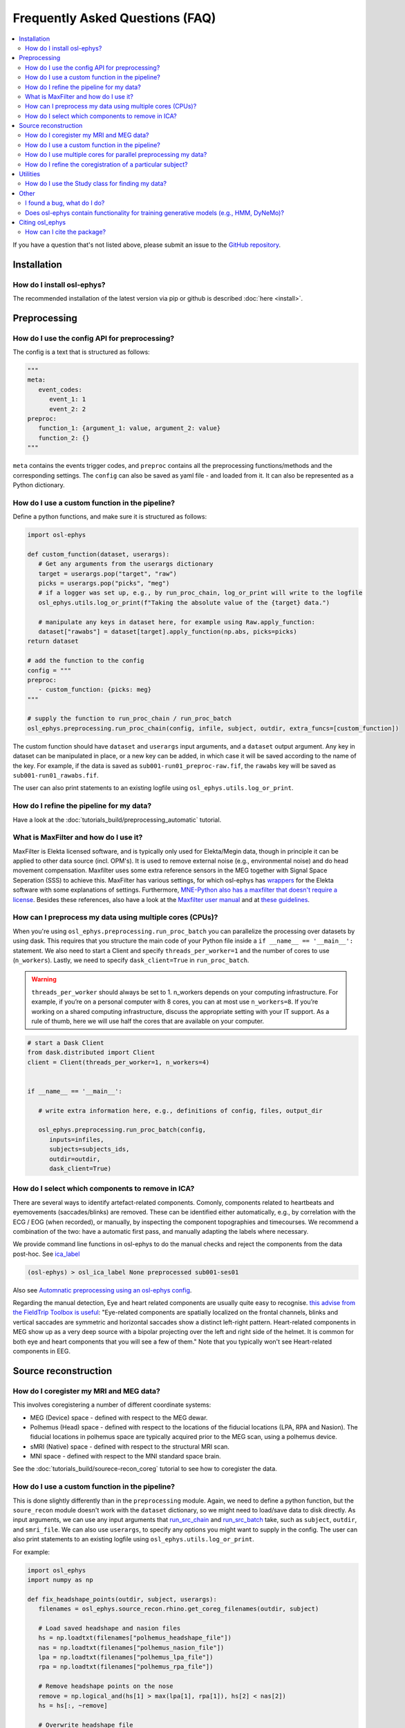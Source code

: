 Frequently Asked Questions (FAQ)
================================

.. contents::
   :local:

If you  have a question that's not listed above, please submit an issue to the `GitHub repository <https://github.com/OHBA-analysis/osl/issues>`_. 

Installation
------------

How do I install osl-ephys?
~~~~~~~~~~~~~~~~~~~~~~~~~~~~~~

The recommended installation of the latest version via pip or github is described :doc:`here <install>`.



Preprocessing
-------------

How do I use the config API for preprocessing?
~~~~~~~~~~~~~~~~~~~~~~~~~~~~~~~~~~~~~~~~~~~~~~
The config is a text that is structured as follows:


.. code-block:: Python


   """
   meta: 
      event_codes:
         event_1: 1
         event_2: 2
   preproc:
      function_1: {argument_1: value, argument_2: value}
      function_2: {}
   """


``meta`` contains the events trigger codes, and ``preproc`` contains all the preprocessing functions/methods and the corresponding settings. The ``config`` can also be saved as yaml file - and loaded from it. It can also be represented as a Python dictionary.


How do I use a custom function in the pipeline?
~~~~~~~~~~~~~~~~~~~~~~~~~~~~~~~~~~~~~~~~~~~~~~~

Define a python functions, and make sure it is structured as follows:

.. code-block:: Python

   import osl-ephys

   def custom_function(dataset, userargs):
      # Get any arguments from the userargs dictionary
      target = userargs.pop("target", "raw")
      picks = userargs.pop("picks", "meg")
      # if a logger was set up, e.g., by run_proc_chain, log_or_print will write to the logfile
      osl_ephys.utils.log_or_print(f"Taking the absolute value of the {target} data.")

      # manipulate any keys in dataset here, for example using Raw.apply_function:
      dataset["rawabs"] = dataset[target].apply_function(np.abs, picks=picks)
   return dataset

   # add the function to the config
   config = """
   preproc:
      - custom_function: {picks: meg}
   """

   # supply the function to run_proc_chain / run_proc_batch
   osl_ephys.preprocessing.run_proc_chain(config, infile, subject, outdir, extra_funcs=[custom_function])

The custom function should have ``dataset`` and ``userargs`` input arguments, and a ``dataset`` output argument. Any key in dataset can be manipulated in place, or a new key can be added, in which case it will be saved according to the name of the key.
For example, if the data is saved as ``sub001-run01_preproc-raw.fif``, the ``rawabs`` key will be saved as ``sub001-run01_rawabs.fif``. 

The user can also print statements to an existing logfile using ``osl_ephys.utils.log_or_print``. 


How do I refine the pipeline for my data?
~~~~~~~~~~~~~~~~~~~~~~~~~~~~~~~~~~~~~~~~~

Have a look at the :doc:`tutorials_build/preprocessing_automatic` tutorial.

What is MaxFilter and how do I use it?
~~~~~~~~~~~~~~~~~~~~~~~~~~~~~~~~~~~~~~~
MaxFilter is Elekta licensed software, and is typically only used for Elekta/Megin data, though in principle it can be applied to other data source (incl. OPM's). It is used to remove external noise (e.g., environmental noise) and do head movement compensation. 
Maxfilter uses some extra reference sensors in the MEG together with Signal Space Seperation (SSS) to achieve this. MaxFilter has various settings, for which osl-ephys has `wrappers <https://osl-ephys.readthedocs.io/en/latest/autoapi/osl_ephys/maxfilter/maxfilter/index.html>`_ for the 
Elekta software with some explanations of settings. Furthermore, `MNE-Python also has a maxfilter that doesn't require a license <https://mne.tools/stable/generated/mne.preprocessing.maxwell_filter.html>`_. Besides these references, also have a look at the 
`Maxfilter user manual <https://ohba-analysis.github.io/osl-docs/downloads/maxfilter_user_guide.pdf>`_ and at `these guidelines <https://lsr-wiki-01.mrc-cbu.cam.ac.uk/meg/maxpreproc>`_.



How can I preprocess my data using multiple cores (CPUs)?
~~~~~~~~~~~~~~~~~~~~~~~~~~~~~~~~~~~~~~~~~~~~~~~~~~~~~~~~~~~~~~~

When you're using ``osl_ephys.preprocessing.run_proc_batch`` you can parallelize the processing over datasets by using dask. This requires that you structure the main code of your Python file inside a ``if __name__ == '__main__':`` statement. 
We also need to start a Client and specify ``threads_per_worker=1`` and the number of cores to use (``n_workers``). Lastly, we need to specify ``dask_client=True`` in ``run_proc_batch``.

.. warning::

   ``threads_per_worker`` should always be set to 1. n_workers depends on your computing infrastructure. For example, if you’re on a personal computer with 8 cores, you can at most use ``n_workers=8``. If you’re working on a shared computing infrastructure, discuss the appropriate setting with your IT support. As a rule of thumb, here we will use half the cores that are available on your computer.

.. code-block:: Python

   # start a Dask Client
   from dask.distributed import Client
   client = Client(threads_per_worker=1, n_workers=4)


   if __name__ == '__main__':

      # write extra information here, e.g., definitions of config, files, output_dir

      osl_ephys.preprocessing.run_proc_batch(config, 
         inputs=infiles, 
         subjects=subjects_ids, 
         outdir=outdir, 
         dask_client=True)

How do I select which components to remove in ICA?
~~~~~~~~~~~~~~~~~~~~~~~~~~~~~~~~~~~~~~~~~~~~~~~~~~
There are several ways to identify artefact-related components. Comonly, components related to heartbeats and eyemovements (saccades/blinks) are removed.
These can be identified either automatically, e.g., by correlation with the ECG / EOG (when recorded), or manually, by inspecting the component topographies and timecourses. 
We recommend a combination of the two: have a automatic first pass, and manually adapting the labels where necessary. 

We provide command line functions in osl-ephys to do the manual checks and reject the components from the data post-hoc. See `ica_label <https://osl-ephys.readthedocs.io/en/latest/autoapi/osl_ephys/preprocessing/ica_label/index.html#osl_ephys.preprocessing.ica_label.main>`_

.. code-block:: Python

   (osl-ephys) > osl_ica_label None preprocessed sub001-ses01

Also see `Automnatic preprocessing using an osl-ephys config <https://osl-ephys.readthedocs.io/en/latest/tutorials_build/preprocessing_automatic.html#manually-checking-ica>`_.

Regarding the manual detection, Eye and heart related components are usually quite easy to recognise. `this advise from the FieldTrip Toolbox is useful <https://www.fieldtriptoolbox.org/tutorial/ica_artifact_cleaning/#identifying-artifactual-components>`_: 
"Eye-related components are spatially localized on the frontal channels, blinks and vertical saccades are symmetric and horizontal saccades show a distinct left-right pattern. Heart-related components in MEG show up as a very deep source with a bipolar projecting over the left and right side of the helmet. It is common for both eye and heart components that you will see a few of them."
Note that you typically won't see Heart-related components in EEG. 


Source reconstruction
---------------------

How do I coregister my MRI and MEG data?
~~~~~~~~~~~~~~~~~~~~~~~~~~~~~~~~~~~~~~~~

This involves coregistering a number of different coordinate systems:

* MEG (Device) space - defined with respect to  the MEG dewar.
* Polhemus (Head) space - defined with respect to the locations of the fiducial locations (LPA, RPA and Nasion). The fiducial locations in polhemus space are typically acquired prior to the MEG scan, using a polhemus device.
* sMRI (Native) space - defined with respect to the structural MRI scan.
* MNI space - defined with respect to the MNI standard space brain.

See the :doc:`tutorials_build/sourece-recon_coreg` tutorial to see how to coregister the data.

How do I use a custom function in the pipeline?
~~~~~~~~~~~~~~~~~~~~~~~~~~~~~~~~~~~~~~~~~~~~~~~

This is done slightly differently than in the ``preprocessing`` module. Again, we need to define a python function, but the ``soure_recon`` module doesn't work with the ``dataset`` dictionary, so we might need to load/save data to disk directly.
As input arguments, we can use any input arguments that `run_src_chain <https://osl-ephys.readthedocs.io/en/latest/autoapi/osl_ephys/source_recon/batch/index.html#osl_ephys.source_recon.batch.run_src_chain>`_ and `run_src_batch <https://osl-ephys.readthedocs.io/en/latest/autoapi/osl_ephys/source_recon/batch/index.html#osl_ephys.source_recon.batch.run_src_batch>`_
take, such as ``subject``, ``outdir``, and ``smri_file``. We can also use ``userargs``, to specify any options you might want to supply in the config.
The user can also print statements to an existing logfile using ``osl_ephys.utils.log_or_print``. 

For example:

.. code-block:: Python

   import osl_ephys
   import numpy as np

   def fix_headshape_points(outdir, subject, userargs):
      filenames = osl_ephys.source_recon.rhino.get_coreg_filenames(outdir, subject)

      # Load saved headshape and nasion files
      hs = np.loadtxt(filenames["polhemus_headshape_file"])
      nas = np.loadtxt(filenames["polhemus_nasion_file"])
      lpa = np.loadtxt(filenames["polhemus_lpa_file"])
      rpa = np.loadtxt(filenames["polhemus_rpa_file"])

      # Remove headshape points on the nose
      remove = np.logical_and(hs[1] > max(lpa[1], rpa[1]), hs[2] < nas[2])
      hs = hs[:, ~remove]

      # Overwrite headshape file
      osl_ephys.utils.logger.log_or_print(f"overwritting {filenames['polhemus_headshape_file']}")
      np.savetxt(filenames["polhemus_headshape_file"], hs)


   # add the function to the config
   config = """
   source_recon:
      - fix_headshape_points: {}
   """

   # supply the function to run_src_chain / run_src_batch
   osl_ephys.source_recon.run_src_chain(config, infile, subject, outdir, smri_file, extra_funcs=[fix_headshape_points])


How do I use multiple cores for parallel preprocessing my data?
~~~~~~~~~~~~~~~~~~~~~~~~~~~~~~~~~~~~~~~~~~~~~~~~~~~~~~~~~~~~~~~

This works the same as in the ``preprocessing`` module, and can be applied to ``osl_ephys.source_recon.run_src_batch``. See here how to set up your script appropriately: 
`How can I preprocess my data using multiple cores (CPUs)? <#how-can-i-preprocess-my-data-using-multiple-cores-cpus>`_

How do I refine the coregistration of a particular subject?
~~~~~~~~~~~~~~~~~~~~~~~~~~~~~~~~~~~~~~~~~~~~~~~~~~~~~~~~~~~

See the `Deleting Headshape Points <https://osl-ephys.readthedocs.io/en/latest/tutorials_build/source-recon_deleting-headshape-points.html>`_ tutorial.



Utilities
---------

How do I use the Study class for finding my data?
~~~~~~~~~~~~~~~~~~~~~~~~~~~~~~~~~~~~~~~~~~~~~~~~~~
The `Study <https://osl-ephys.readthedocs.io/en/latest/autoapi/osl_ephys/utils/study/index.html#osl_ephys.utils.study.Study>`_ class enables finding data paths with multiple wild cars, and selecting those that satisfy a specific wild card.

For example 

.. code-block:: Python

   import osl_ephys

   study = osl_ephys.utils.Study('/path/to/sub{subject_id}-run{run_id}_preproc-raw.fif')

   all_files = study.get()
   subject1_files = study.get(subject_id=1)


Other
-----


I found a bug, what do I do?
~~~~~~~~~~~~~~~~~~~~~~~~~~~~

Create an issue `here <https://github.com/OHBA-analysis/osl-ephys/issues>`_.

Does osl-ephys contain functionality for training generative models (e.g., HMM, DyNeMo)?
~~~~~~~~~~~~~~~~~~~~~~~~~~~~~~~~~~~~~~~~~~~~~~~~~~~~~~~~~~~~~~~~~~~~~~~~~~~~~~~~~~

osl-ephys does not contain functionality for training generative models, but we have developed another Python package, osl-dynamics, which contains functionality for training generative models. You can find osl-dynamics `here <https://github.com/OHBA-analysis/osl-dynamics>`_, and the documentation `here <https://osl-dynamics.readthedocs.io/en/latest/>`_.

Citing osl_ephys
--------------
How can I cite the package?
~~~~~~~~~~~~~~~~~~~~~~~~~~~

For up-to-date citation information, please have a look at the citation information on `GitHub   <https://github.com/OHBA-analysis/osl-ephys/blob/main/CITATION.cff>`_ (Look for the button "Cite this repository"). 
Don't forget to also cite `MNE-Python <https://github.com/mne-tools/mne-python>`_, and, if you've used the ``osl_ephys.source_recon`` module, `FSL <https://fsl.fmrib.ox.ac.uk/fsl/docs/#/license>`_

